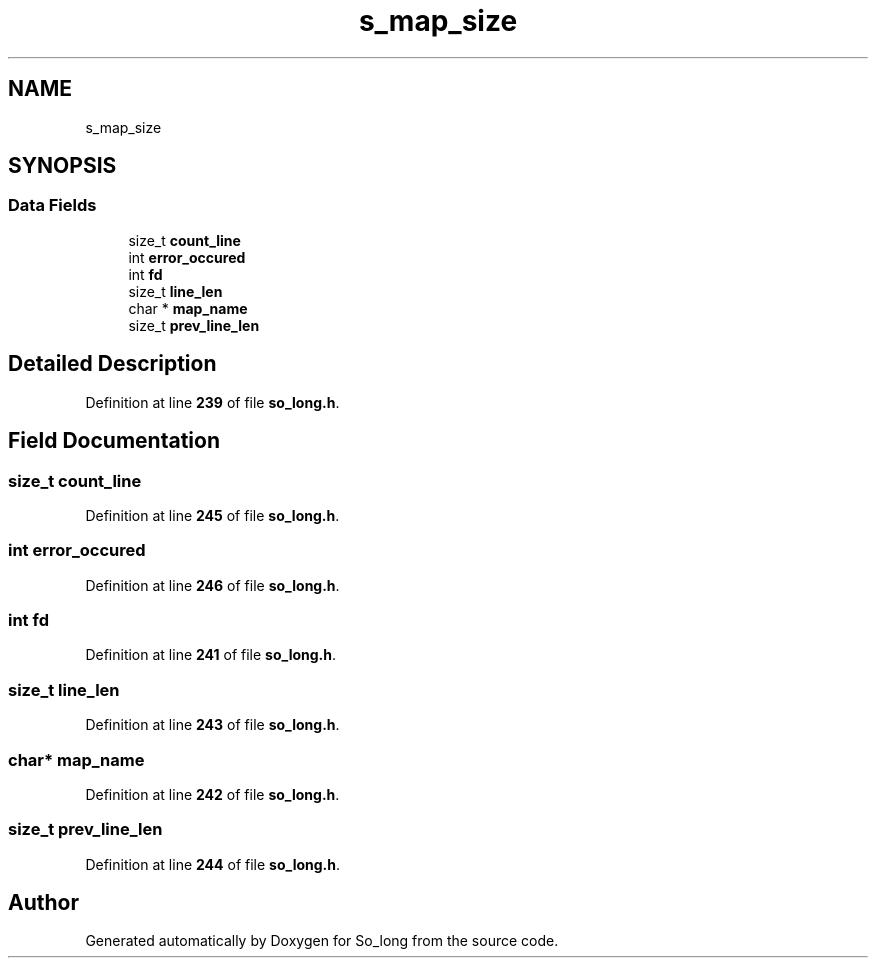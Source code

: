 .TH "s_map_size" 3 "Sun Jan 19 2025 22:56:40" "So_long" \" -*- nroff -*-
.ad l
.nh
.SH NAME
s_map_size
.SH SYNOPSIS
.br
.PP
.SS "Data Fields"

.in +1c
.ti -1c
.RI "size_t \fBcount_line\fP"
.br
.ti -1c
.RI "int \fBerror_occured\fP"
.br
.ti -1c
.RI "int \fBfd\fP"
.br
.ti -1c
.RI "size_t \fBline_len\fP"
.br
.ti -1c
.RI "char * \fBmap_name\fP"
.br
.ti -1c
.RI "size_t \fBprev_line_len\fP"
.br
.in -1c
.SH "Detailed Description"
.PP 
Definition at line \fB239\fP of file \fBso_long\&.h\fP\&.
.SH "Field Documentation"
.PP 
.SS "size_t count_line"

.PP
Definition at line \fB245\fP of file \fBso_long\&.h\fP\&.
.SS "int error_occured"

.PP
Definition at line \fB246\fP of file \fBso_long\&.h\fP\&.
.SS "int fd"

.PP
Definition at line \fB241\fP of file \fBso_long\&.h\fP\&.
.SS "size_t line_len"

.PP
Definition at line \fB243\fP of file \fBso_long\&.h\fP\&.
.SS "char* map_name"

.PP
Definition at line \fB242\fP of file \fBso_long\&.h\fP\&.
.SS "size_t prev_line_len"

.PP
Definition at line \fB244\fP of file \fBso_long\&.h\fP\&.

.SH "Author"
.PP 
Generated automatically by Doxygen for So_long from the source code\&.
